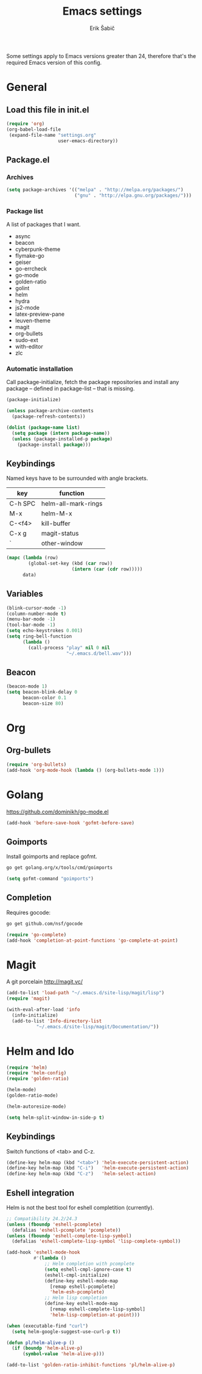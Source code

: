 #+TITLE: Emacs settings
#+AUTHOR: Erik Šabič

Some settings apply to Emacs versions greater than 24, therefore
that's the required Emacs version of this config.

* General
** Load this file in init.el

#+BEGIN_SRC emacs-lisp :tangle init.el
(require 'org)
(org-babel-load-file
 (expand-file-name "settings.org"
                   user-emacs-directory))
#+END_SRC
** Package.el
*** Archives

#+BEGIN_SRC emacs-lisp
  (setq package-archives '(("melpa" . "http://melpa.org/packages/")
                           ("gnu" . "http://elpa.gnu.org/packages/")))
#+END_SRC

*** Package list

   A list of packages that I want.

#+NAME: package-list
   - async
   - beacon
   - cyberpunk-theme
   - flymake-go
   - geiser
   - go-errcheck
   - go-mode
   - golden-ratio
   - golint
   - helm
   - hydra
   - js2-mode
   - latex-preview-pane
   - leuven-theme
   - magit
   - org-bullets
   - sudo-ext
   - with-editor
   - zlc

*** Automatic installation

	Call package-initialize, fetch the package repositories and
	install any package -- defined in package-list -- that is missing.

#+BEGIN_SRC emacs-lisp :var list=package-list
  (package-initialize)

  (unless package-archive-contents
    (package-refresh-contents))

  (dolist (package-name list)
    (setq package (intern package-name))
    (unless (package-installed-p package)
      (package-install package)))
#+END_SRC

** Keybindings

  Named keys have to be surrounded with angle brackets.

#+TBLNAME: keybindings
  | key     | function            |
  |---------+---------------------|
  | C-h SPC | helm-all-mark-rings |
  | M-x     | helm-M-x            |
  | C-<f4>  | kill-buffer         |
  | C-x g   | magit-status        |
  | `       | other-window        |

#+BEGIN_SRC emacs-lisp :var data=keybindings[2:-1,] :results silent
  (mapc (lambda (row)
          (global-set-key (kbd (car row))
                          (intern (car (cdr row)))))
        data)
#+END_SRC

** Variables

#+BEGIN_SRC emacs-lisp
  (blink-cursor-mode -1)
  (column-number-mode t)
  (menu-bar-mode -1)
  (tool-bar-mode -1)
  (setq echo-keystrokes 0.001)
  (setq ring-bell-function
        (lambda ()
          (call-process "play" nil 0 nil
                        "~/.emacs.d/bell.wav")))
#+END_SRC

** Beacon

#+BEGIN_SRC emacs-lisp
  (beacon-mode 1)
  (setq beacon-blink-delay 0
        beacon-color 0.1
        beacon-size 80)
#+END_SRC


* Org

** Org-bullets

#+BEGIN_SRC emacs-lisp
(require 'org-bullets)
(add-hook 'org-mode-hook (lambda () (org-bullets-mode 1)))
#+END_SRC


* Golang

  https://github.com/dominikh/go-mode.el

#+BEGIN_SRC emacs-lisp
(add-hook 'before-save-hook 'gofmt-before-save)
#+END_SRC

** Goimports

  Install goimports and replace gofmt.

#+BEGIN_SRC sh :tangle no
go get golang.org/x/tools/cmd/goimports
#+END_SRC

#+BEGIN_SRC emacs-lisp
(setq gofmt-command "goimports")
#+END_SRC

** Completion

   Requires gocode:

#+BEGIN_SRC sh :tangle no
go get github.com/nsf/gocode
#+END_SRC

#+BEGIN_SRC emacs-lisp
(require 'go-complete)
(add-hook 'completion-at-point-functions 'go-complete-at-point)
#+END_SRC


* Magit

  A git porcelain http://magit.vc/

#+BEGIN_SRC emacs-lisp
(add-to-list 'load-path "~/.emacs.d/site-lisp/magit/lisp")
(require 'magit)

(with-eval-after-load 'info
  (info-initialize)
  (add-to-list 'Info-directory-list
	       "~/.emacs.d/site-lisp/magit/Documentation/"))
#+END_SRC


* Helm and Ido

#+BEGIN_SRC emacs-lisp
  (require 'helm)
  (require 'helm-config)
  (require 'golden-ratio)

  (helm-mode)
  (golden-ratio-mode)

  (helm-autoresize-mode)

  (setq helm-split-window-in-side-p t)
#+END_SRC
  
** Keybindings

   Switch functions of <tab> and C-z.

#+BEGIN_SRC emacs-lisp
  (define-key helm-map (kbd "<tab>") 'helm-execute-persistent-action)
  (define-key helm-map (kbd "C-i")   'helm-execute-persistent-action)
  (define-key helm-map (kbd "C-z")   'helm-select-action)
#+END_SRC


** Eshell integration

   Helm is not the best tool for eshell completition (currently).

#+BEGIN_SRC emacs-lisp
  ;; Compatibility 24.2/24.3
  (unless (fboundp 'eshell-pcomplete)
    (defalias 'eshell-pcomplete 'pcomplete))
  (unless (fboundp 'eshell-complete-lisp-symbol)
    (defalias 'eshell-complete-lisp-symbol 'lisp-complete-symbol))

  (add-hook 'eshell-mode-hook
            #'(lambda ()
                ;; Helm completion with pcomplete
                (setq eshell-cmpl-ignore-case t)
                (eshell-cmpl-initialize)
                (define-key eshell-mode-map
                  [remap eshell-pcomplete]
                  'helm-esh-pcomplete)
                ;; Helm lisp completion
                (define-key eshell-mode-map
                  [remap eshell-complete-lisp-symbol]
                  'helm-lisp-completion-at-point)))
#+END_SRC

#+BEGIN_SRC emacs-lisp
  (when (executable-find "curl")
    (setq helm-google-suggest-use-curl-p t))

  (defun pl/helm-alive-p ()
    (if (boundp 'helm-alive-p)
        (symbol-value 'helm-alive-p)))

  (add-to-list 'golden-ratio-inhibit-functions 'pl/helm-alive-p)
#+END_SRC



